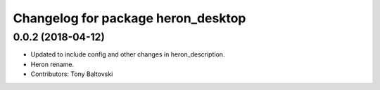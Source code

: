 ^^^^^^^^^^^^^^^^^^^^^^^^^^^^^^^^^^^
Changelog for package heron_desktop
^^^^^^^^^^^^^^^^^^^^^^^^^^^^^^^^^^^

0.0.2 (2018-04-12)
------------------
* Updated to include config and other changes in heron_description.
* Heron rename.
* Contributors: Tony Baltovski
